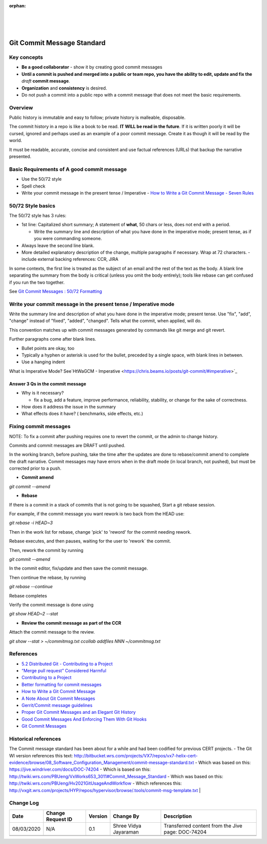 ﻿:orphan:
|
|
|

===================================
Git Commit Message Standard
===================================

**Key concepts**
-----------------

- **Be a good collaborator** - show it by creating good commit messages
- **Until a commit is pushed and merged into a public or team repo, you have the ability to edit, update and fix the** *draft* **commit message**.
- **Organization** and **consistency** is desired.
- Do not push a commit into a public repo with a commit message that does not meet the basic requirements.

**Overview**
----------------

Public history is immutable and easy to follow; private history is malleable, disposable. 

 
The commit history in a repo is like a book to be read. **IT WILL be read in the future**. If it is written poorly it will be cursed, ignored and perhaps used as an example of a poor commit message. Create it as though it will be read by the world.

It must be readable, accurate, concise and consistent and use factual references (URLs) that backup the narrative presented.

 
**Basic Requirements of A good commit message**
------------------------------------------------

- Use the 50/72 style 
- Spell check
- Write your commit message in the present tense / Imperative
  - `How to Write a Git Commit Message - Seven Rules <https://chris.beams.io/posts/git-commit/#seven-rules>`_ 

 
**50/72 Style basics**
-------------------------

The 50/72 style has 3 rules:

- 1st line: Capitalized short summary; A statement of **what**, 50 chars or less, does not end with a period.

  - Write the summary line and description of what you have done in the imperative mode; present tense, as if you were commanding someone.

- Always leave the second line blank.
- More detailed explanatory description of the change, multiple paragraphs if necessary. Wrap at 72 characters.
  - include external backing references: CCR, JIRA

In some contexts, the first line is treated as the subject of an email and the rest of the text as the body. A blank line separating the summary from the body is critical (unless you omit the body entirely); tools like rebase can get confused if you run the two together.

See `Git Commit Messages : 50/72 Formatting <https://stackoverflow.com/questions/2290016/git-commit-messages-50-72-formatting>`_

 
**Write your commit message in the present tense / Imperative mode**
-----------------------------------------------------------------------

Write the summary line and description of what you have done in the imperative mode; present tense.  Use "fix", "add", "change" instead of "fixed", "added", "changed". Tells what the commit, when applied, will do.

This convention matches up with commit messages generated by commands like git merge and git revert.

 
Further paragraphs come after blank lines.

- Bullet points are okay, too
- Typically a hyphen or asterisk is used for the bullet, preceded by a single space, with blank lines in between.
- Use a hanging indent

What is Imperative Mode? See`HtWaGCM - Imperative <https://chris.beams.io/posts/git-commit/#imperative>`_

 
**Answer 3 Qs in the commit message**
~~~~~~~~~~~~~~~~~~~~~~~~~~~~~~~~~~~~~~~

- Why is it necessary?

  - fix a bug, add a feature, improve performance, reliability, stability, or change for the sake of correctness.

- How does it address the issue in the summary
- What effects does it have? ( benchmarks, side effects, etc.)

 
**Fixing commit messages**
---------------------------

 
NOTE: To fix a commit after pushing requires one to revert the commit, or the admin to change history.

Commits and commit messages are DRAFT until pushed.

In the working branch, before pushing, take the time after the updates are done to rebase/commit amend to complete the draft narrative. Commit messages may have errors when in the draft mode (in local branch, not pushed),
but must be corrected prior to a push.


- **Commit amend**

*git commit --amend*


- **Rebase**

If there is a commit in a stack of commits that is not going to be squashed, Start a git rebase session.

For example, if the commit message you want rework is two back from the HEAD use:

*git rebase -i  HEAD~3*

Then in the work list for rebase, change 'pick' to 'reword' for the commit needing rework. 

Rebase executes, and then pauses, waiting for the user to 'rework` the commit. 

Then, rework the commit by running

*git commit --amend*

In the commit editor, fix/update and then save the commit message. 

Then continue the rebase, by running 

*git rebase --continue*

Rebase completes

Verify the commit message is done using

*git show HEAD~2 --stat*

 

- **Review the  commit message as part of the CCR**

Attach the commit message to the review.

*git show --stat > ~/commitmsg.txt*
*ccollab addfiles NNN ~/commitmsg.txt*

 
**References**
--------------

- `5.2 Distributed Git - Contributing to a Project <https://git-scm.com/book/en/v2/Distributed-Git-Contributing-to-a-Project>`_
- `“Merge pull request” Considered Harmful <https://www.spreedly.com/blog/merge-pull-request-considered-harmful>`_
- `Contributing to a Project <https://git-scm.com/book/en/v2/Distributed-Git-Contributing-to-a-Project>`_
- `Better formatting for commit messages <https://jira.atlassian.com/browse/SRCTREE-1068>`_
- `How to Write a Git Commit Message <https://chris.beams.io/posts/git-commit/>`_
- `A Note About Git Commit Messages <https://tbaggery.com/2008/04/19/a-note-about-git-commit-messages.html>`_
- `Gerrit/Commit message guidelines <https://www.mediawiki.org/wiki/Gerrit/Commit_message_guidelines>`_
- `Proper Git Commit Messages and an Elegant Git History <http://ablogaboutcode.com/2011/03/23/proper-git-commit-messages-and-an-elegant-git-history>`_
- `Good Commit Messages And Enforcing Them With Git Hooks <http://addamhardy.com/2013/06/05/good-commit-messages-and-enforcing-them-with-git-hooks.html>`_
- `Git Commit Messages <https://wiki.openstack.org/wiki/GitCommitMessages>`_
 

 
**Historical references**
---------------------------

The Commit message standard has been about for a while and had been codified for previous CERT projects.
- The Git WI version references this text: http://bitbucket.wrs.com/projects/VX7/repos/vx7-helix-cert-evidence/browse/08_Software_Configuration_Management/commit-message-standard.txt
- Which was based on this: https://jive.windriver.com/docs/DOC-74204
- Which is based on this: http://twiki.wrs.com/PBUeng/VxWorks653_3011#Commit_Message_Standard
- Which was based on this: http://twiki.wrs.com/PBUeng/Hv2021GitUsageAndWorkflow
- Which references this: http://vxgit.wrs.com/projects/HYP/repos/hypervisor/browse/.tools/commit-msg-template.txt
|

**Change Log**
--------------

+--------------+------------------------+---------------+-------------------------+-------------------------------------------------------------------------------------+
| **Date**     | **Change Request ID**  | **Version**   | **Change By**           | **Description**                                                                     |
+--------------+------------------------+---------------+-------------------------+-------------------------------------------------------------------------------------+
| 08/03/2020   | N/A                    | 0.1           | Shree Vidya Jayaraman   | Transferred content from the Jive page: DOC-74204                                   |
+--------------+------------------------+---------------+-------------------------+-------------------------------------------------------------------------------------+
|              |                        |               |                         |                                                                                     |
+--------------+------------------------+---------------+-------------------------+-------------------------------------------------------------------------------------+
|              |                        |               |                         |                                                                                     |
+--------------+------------------------+---------------+-------------------------+-------------------------------------------------------------------------------------+
